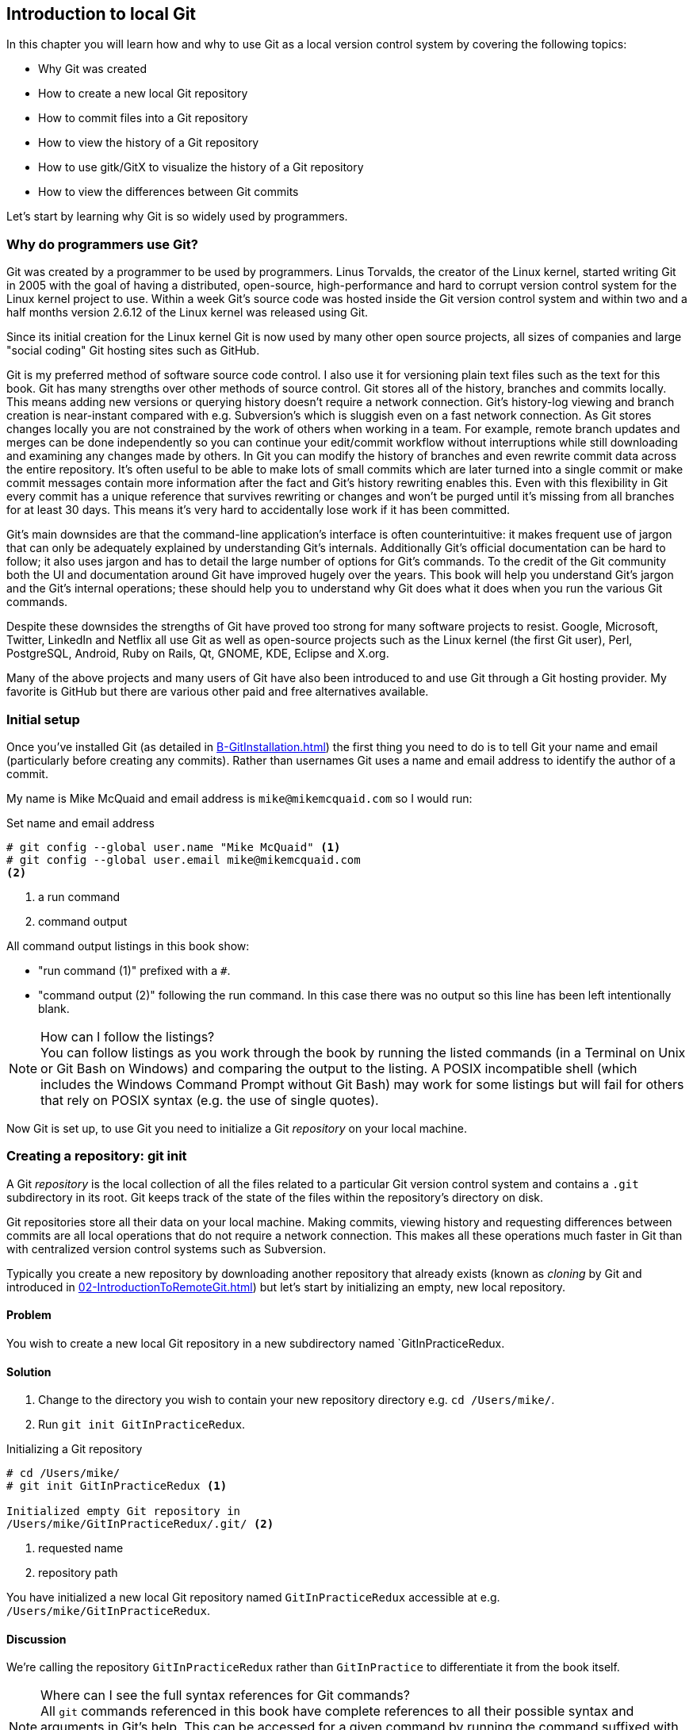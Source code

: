 ## Introduction to local Git
In this chapter you will learn how and why to use Git as a local version control system by covering the following topics:

* Why Git was created
* How to create a new local Git repository
* How to commit files into a Git repository
* How to view the history of a Git repository
* How to use gitk/GitX to visualize the history of a Git repository
* How to view the differences between Git commits

Let's start by learning why Git is so widely used by programmers.

### Why do programmers use Git?
Git was created by a programmer to be used by programmers. Linus Torvalds, the creator of the Linux kernel, started writing Git in 2005 with the goal of having a distributed, open-source, high-performance and hard to corrupt version control system for the Linux kernel project to use. Within a week Git's source code was hosted inside the Git version control system and within two and a half months version 2.6.12 of the Linux kernel was released using Git.

Since its initial creation for the Linux kernel Git is now used by many other open source projects, all sizes of companies and large "social coding" Git hosting sites such as GitHub.

Git is my preferred method of software source code control. I also use it for versioning plain text files such as the text for this book. Git has many strengths over other methods of source control. Git stores all of the history, branches and commits locally. This means adding new versions or querying history doesn't require a network connection. Git's history-log viewing and branch creation is near-instant compared with e.g. Subversion's which is sluggish even on a fast network connection. As Git stores changes locally you are not constrained by the work of others when working in a team. For example, remote branch updates and merges can be done independently so you can continue your edit/commit workflow without interruptions while still downloading and examining any changes made by others. In Git you can modify the history of branches and even rewrite commit data across the entire repository. It's often useful to be able to make lots of small commits which are later turned into a single commit or make commit messages contain more information after the fact and Git's history rewriting enables this. Even with this flexibility in Git every commit has a unique reference that survives rewriting or changes and won't be purged until it's missing from all branches for at least 30 days. This means it's very hard to accidentally lose work if it has been committed.

Git's main downsides are that the command-line application's interface is often counterintuitive: it makes frequent use of jargon that can only be adequately explained by understanding Git's internals. Additionally Git's official documentation can be hard to follow; it also uses jargon and has to detail the large number of options for Git's commands. To the credit of the Git community both the UI and documentation around Git have improved hugely over the years. This book will help you understand Git's jargon and the Git's internal operations; these should help you to understand why Git does what it does when you run the various Git commands.

Despite these downsides the strengths of Git have proved too strong for many software projects to resist. Google, Microsoft, Twitter, LinkedIn and Netflix all use Git as well as open-source projects such as the Linux kernel (the first Git user), Perl, PostgreSQL, Android, Ruby on Rails, Qt, GNOME, KDE, Eclipse and X.org.

Many of the above projects and many users of Git have also been introduced to and use Git through a Git hosting provider. My favorite is GitHub but there are various other paid and free alternatives available.

### Initial setup
Once you've installed Git (as detailed in <<B-GitInstallation#git-installation>>) the first thing you need to do is to tell Git your name and email (particularly before creating any commits). Rather than usernames Git uses a name and email address to identify the author of a commit.

My name is Mike McQuaid and email address is `mike@mikemcquaid.com` so I would run:

.Set name and email address
```
# git config --global user.name "Mike McQuaid" <1>
# git config --global user.email mike@mikemcquaid.com
<2>
```
<1> a run command
<2> command output

All command output listings in this book show:

* "run command (1)" prefixed with a `#`.
* "command output (2)" following the run command. In this case there was no output so this line has been left intentionally blank.

.How can I follow the listings?
NOTE: You can follow listings as you work through the book by running the listed commands (in a Terminal on Unix or Git Bash on Windows) and comparing the output to the listing. A POSIX incompatible shell (which includes the Windows Command Prompt without Git Bash) may work for some listings but will fail for others that rely on POSIX syntax (e.g. the use of single quotes).

Now Git is set up, to use Git you need to initialize a Git _repository_ on your local machine.

### Creating a repository: git init
A Git _repository_ is the local collection of all the files related to a particular Git version control system and contains a `.git` subdirectory in its root. Git keeps track of the state of the files within the repository's directory on disk.

Git repositories store all their data on your local machine. Making commits, viewing history and requesting differences between commits are all local operations that do not require a network connection. This makes all these operations much faster in Git than with centralized version control systems such as Subversion.

Typically you create a new repository by downloading another repository that already exists (known as _cloning_ by Git and introduced in <<02-IntroductionToRemoteGit#cloning-a-remote-github-repository-onto-your-local-machine-git-clone>>) but let's start by initializing an empty, new local repository.

#### Problem
You wish to create a new local Git repository in a new subdirectory named `GitInPracticeRedux.

#### Solution
1.  Change to the directory you wish to contain your new repository directory e.g. `cd /Users/mike/`.
2.  Run `git init GitInPracticeRedux`.

.Initializing a Git repository
```
# cd /Users/mike/
# git init GitInPracticeRedux <1>

Initialized empty Git repository in
/Users/mike/GitInPracticeRedux/.git/ <2>
```
<1> requested name
<2> repository path

You have initialized a new local Git repository named `GitInPracticeRedux` accessible at e.g. `/Users/mike/GitInPracticeRedux`.

#### Discussion
We're calling the repository `GitInPracticeRedux` rather than `GitInPractice` to differentiate it from the book itself.

.Where can I see the full syntax references for Git commands?
NOTE: All `git` commands referenced in this book have complete references to all their possible syntax and arguments in Git's help. This can be accessed for a given command by running the command suffixed with `--help` e.g. `git init --help`. This book will cover only the most common and useful commands and arguments.

`git init` can be run without any arguments to create the local Git repository in the current directory.

##### .git subdirectory
Under the new Git repository directory a `.git` subdirectory at e.g `/Users/mike/GitInPracticeRedux/.git/` is created with various files and directories under it.

.Why is the `.git` directory not visible?
NOTE: On some operating systems directories starting with a `.` such as `.git` will be hidden by default. They can still be accessed in the console using their full path (e.g. `/Users/mike/GitInPracticeRedux/.git/`) but will not show up in file listings in file browsers or by running e.g. `ls /Users/mike/GitInPracticeRedux/`.

Let's view the contents of the new Git repository by changing to the directory containing the Git repository and running the `find` command.

.Listing files created in a new repository
```
# cd /Users/mike/ && find GitInPracticeRedux

GitInPracticeRedux/.git/config <1>
GitInPracticeRedux/.git/description <2>
GitInPracticeRedux/.git/HEAD <3>
GitInPracticeRedux/.git/hooks/applypatch-msg.sample <4>
GitInPracticeRedux/.git/hooks/commit-msg.sample
GitInPracticeRedux/.git/hooks/post-update.sample
GitInPracticeRedux/.git/hooks/pre-applypatch.sample
GitInPracticeRedux/.git/hooks/pre-commit.sample
GitInPracticeRedux/.git/hooks/pre-push.sample
GitInPracticeRedux/.git/hooks/pre-rebase.sample
GitInPracticeRedux/.git/hooks/prepare-commit-msg.sample
GitInPracticeRedux/.git/hooks/update.sample
GitInPracticeRedux/.git/info/exclude <5>
GitInPracticeRedux/.git/objects/info <6>
GitInPracticeRedux/.git/objects/pack <7>
GitInPracticeRedux/.git/refs/heads <8>
GitInPracticeRedux/.git/refs/tags <9>
```
<1> local configuration
<2> description file
<3> HEAD pointer
<4> event hooks
<5> excluded files
<6> object information
<7> pack files
<8> branch pointers
<9> tag pointers

Git has created files for:

* "local configuration (1)" of the local repository.
* "description file (2)" to describe the repository for those created for use on a server.
* "HEAD pointer (3)", "branch pointers (8)" and "tag pointers (9)" which point to commits.
* "_event hooks_ (4)" samples; scripts that run on defined events e.g. pre-commit is run before every new commit is made.
* "excluded files (5)" which manages files which should be excluded from the repository.
* "object information (6)" and "pack files (7)" which are used for object storage and reference.

You shouldn't edit any of these files directly until you have a more advanced understanding of Git (or never at all). You will instead modify these files and directories by interacting with the Git repository through Git's filesystem commands first introduced in <<03-FilesystemInteractions#rename-or-move-a-file-git-mv>>.

### Creating a new commit: git add, git commit
To do anything useful in Git we first need one or more commits in our repository.

A _commit_ is created from the changes to one or more files on disk. The typical workflow is that you will change the contents of files inside a repository, review the _diffs_, add them to the _index_, create a new commit from the contents of the index and repeat this cycle.

Git's index is a staging area used to build up new commits. Rather than requiring all changes in the working tree make up the next commit Git allows files to be added incrementally to the index. The add/commit/checkout workflow can be seen in <<commit-workflow>>:

.Git add/commit/checkout workflow
[[commit-workflow]]
image::diagrams/01-Workflow.png[]

#### Building a new commit in the index staging area: git add
Git does not add anything to the index without your instruction. As a result, the first thing you have to do with a file you want to include in a Git repository is request Git add it to the index.

##### Problem
You wish to add an existing file `GitInPractice.asciidoc` to the index staging area for inclusion in the next commit.

##### Solution
1.  Change directory to the Git repository e.g. `cd /Users/mike/GitInPracticeRedux/`.
2.  Ensure the file `GitInPractice.asciidoc` is in the current directory.
3.  Run `git add GitInPractice.asciidoc`. There will be no output.

You have added the `GitInPractice.asciidoc` to the index. If this has been successful then the output of running `git status` should resemble:

.Adding a file to the index
```
# git add GitInPractice.asciidoc
# git status

# On branch master <1>
#
# Initial commit <2>
#
# Changes to be committed:
#   (use "git rm --cached <file>..." to unstage)
#
#	new file:   GitInPractice.asciidoc <3>
#
```
<1> default branch output
<2> first commit
<3> new file in index

In the status output:

* "default branch output (1)" is the first line of `git status` output (which unfortunately, like the run commands, is also always prefixed with a `#`). It shows the current _branch_ which, by default, is always `master`. Do not worry about creating branches for now, this will be covered in <<02-IntroductionToRemoteGit#creating-a-new-local-branch-from-the-current-branch-git-branch>>.
* "first commit (2)". The "Initial commit" is shown to indicate that no commits have yet been made and the `git add` is being used to build the first commit.
* "new file in index (3)" shows the new file that you've just added to the index (the staging area for the next commit).

##### Discussion
`git add` can also be passed directories as arguments instead of files. You can add everything in the current directory and its subdirectories by running `git add .`.

When a file is added to the index a file named `.git/index` is created (if it does not already exist). The added file contents and metadata are then added to the index file. You have requested two things of Git here:

1.  for Git to track the contents of the file as it changes (this is not done without an explicit `git add`).
2.  the contents of the file when `git add` was run should be added to the index, ready to create the next commit.

.Does `git add` need to be run more than once?
NOTE: After you have added changes for `GitInPractice.asciidoc` to the index staging area with `git add` they will be used in the next commit. After these changes to `GitInPractice.asciidoc` have been committed with `git commit` (introduced in <<committing-changes-to-files-git-commit>>) if you wish to add more changes to `GitInPractice.asciidoc` you will need to run `git add GitInPractice.asciidoc` again. This is because, unlike some version control systems, `git add` is used both to initially add a file to the Git repository but also to request the changes to the file be used in the next commit.

Now that the contents of the file have been added to the index you're ready to commit it.

#### Committing changes to files: git commit
Making _commit_ stores the changes to one or more files. Each commit contains a message entered by the author, details of the author of the commit, a unique commit reference (in Git these are _SHA-1 hashes_ e.g. `86bb0d659a39c98808439fadb8dbd594bec0004d`), a pointer to the preceding commit (known as the _parent commit_), the date the commit was created and a pointer to the contents of files when the commit was made. The file contents are typically displayed as the _diff_ (the differences between the files before and the files after the commit).

.A typical commit broken down into its parts
[[typical-commit]]
image::diagrams/01-Commit.png[]

.Why do the arrows point backwards?
NOTE: As you may have noticed <<typical-commit>> uses arrows pointing from commits to their previous commit. The reason for this is that commits contain a pointer to the _parent commit_ and not the other way round; when a commit is made it has no idea what the next commit will be yet.

##### Problem
You wish to commit the contents of an existing file `GitInPractice.asciidoc` which has already been added to the index staging area. After this, you wish to make modifications to the file and commit them.

##### Solution
1.  Change directory to the Git repository e.g. `cd /Users/mike/GitInPracticeRedux/`.
2.  Ensure the file `GitInPractice.asciidoc` is in the current directory and that its changes were staged in the index with `git add`.
3.  Run `git commit --message 'Initial commit of book.'`. The output should resemble:

.Committing changes staged in the index
[.long-annotations]
```
# git commit --message 'Initial commit of book.'

[master (root-commit) 6576b68] Initial commit of book. <1>
 1 file changed, 2 insertions(+) <2>
 create mode 100644 GitInPractice.asciidoc <3>
```
<1> branch, SHA-1, message
<2> changed files, lines
<3> new file created

From the commit output:

* "branch, SHA-1, message (1)" shows the name of the branch that the commit was made (the default, `master`), the shortened SHA-1 (`6576b68`) and the commit message. The `(root-commit)` means the same as the `Initial commit` you saw earlier. It is only shown for the first commit in a repository and means it has no parent commit.
* "changed files, lines (2)" shows the number of files changed and the number of lines inserted or deleted across all the files in this commit.
* "new file created (3)" shows that a new file was created and the Unix file mode (`100644`). The file mode is related to Unix file permissions and the `chmod` command but are not important in understanding how Git works so can be safely ignored.

You have made a new commit containing `GitInPractice.asciidoc`.

.What is a SHA-1 hash?
NOTE: A "SHA-1 hash" is a secure hash digest function that is used extensively inside of Git. It outputs a 160-bit (20-byte) hash value which is usually displayed as a 40 character hexadecimal string. The hash is used to uniquely identify commits by Git by their contents and metadata. They is used instead of incremental revision numbers (like in Subversion) due to the distributed nature of Git. When you commit locally Git cannot know whether your commit occurred before or after another commit on another machine so it cannot use ordered revision numbers. As the full 40 characters are rather unwieldy Git will often show shortened SHA-1s (as long as they are unique in the repository). Anywhere that Git accepts a SHA-1 unique commit reference it will also accept the shortened version (as long as the shortened version is still unique within the repository).

Let's create another commit.

1.  Modify `GitInPractice.asciidoc` and stage the changes in the index with `git add`.
2.  Run `git commit --message 'Add opening joke. Funny?'`. The output should resemble:

.Making a second commit
[.long-annotations]
```
# git add GitInPractice.asciidoc
# git commit --message 'Add opening joke. Funny?'

[master 6b437c7] Add opening joke. Funny? <1>
 1 file changed, 3 insertions(+), 1 deletion(-) <2>
```
<1> branch, SHA-1, message
<2> changed files, lines

From the second commit output:

* "branch, SHA-1, message (1)" has a different shortened SHA-1 as this is a new commit with different contents and metadata. No `(root-commit)` is shown as this second commit has the first as its parent.
* "changed files, lines (2)" shows three insertions and one deletion because Git treats the modification of a line as the deletion of an old line and insertion of a new one.

You have made modifications to `GitInPractice.asciidoc` and committed them.

##### Discussion
The `--message` flag for `git commit` can be abbreviated to `-m`. If this flag is omitted then Git will open a text editor (specified by the `EDITOR` or `GIT_EDITOR` environment variables) to prompt you for the commit message. These variables will also be used by other commands later in the book (such as interactive rebase in <<06-RewritingHistoryAndDisasterRecovery#rebase-commits-interactively-git-rebase-interactive>>) when requesting text input.

`git commit` can be called with `--author` and `--date` flags to override the auto-set metadata in the new commit.

`git commit` can be called with a path (like `git add`) to do the equivalent of an add followed immediately by a commit. It can also take the `--all` (or `-a`) flags to add all changes to files tracked in the repository into a new commit. Although these methods all save time they tend to result in larger (and therefore worse) commits so I recommend avoiding their use until you've got used to using them separately. Several reasons small commits are better than large ones are covered in <<viewing-history-git-log-gitk-gitx>>.

###### Object store
Git is a version control system built on top of an _object store_. Git creates and stores a collection of objects when you commit. The object store is stored inside the Git _repository_.

.Commit, blob and tree objects
[[git-objects]]
image::diagrams/01-Objects.png[]

In <<git-objects>> you can see the main Git objects we're concerned with: _commits_, _blobs_ and _trees_. There is also a _tag_ object but don't worry about tags until they are introduced in <<05-AdvancedBranching#create-a-tag-git-tag>>. Commit objects were covered in <<typical-commit>> and you saw that they store metadata and referenced file contents. The file contents reference is actually a reference to a _tree object_. A tree object stores a reference to all the _blob objects_ at a particular point in time and other tree objects if there are any subdirectories. A blob object stores the contents of a particular version of a particular single file in the Git repository.

.Should objects being interacted with directly?
NOTE: When using Git you should never need to interact with objects or object files directly. The terminology of _blobs_ and _trees_ are not used regularly in Git or in this book but it's useful to remember what these are so you can build a conceptual understanding of what Git is doing internally. When things go well this should be unnecessary but when we start to delve into more advanced Git functionality or Git spits out a baffling error message then remembering _blobs_ and _trees_ may help you work out what has happened.

###### Parent commits
Every commit object points to its _parent commit_. The parent commit in a linear, branch-less history will be the one that immediately preceded it. The only commit that lacks a parent commit is the _initial commit_; the first commit in the repository. By following the parent commit, its parent, its parent and so on you will always be able to get back from the current commit to the initial commit. You can see an example of parent commit pointers in <<parent-commit>>:

.Parent commit pointers
[[parent-commit]]
image::diagrams/01-ParentCommit.png[]

Now that we have two commits and have learned how they are stored we can start looking at Git's history.

### Viewing history: git log, gitk, gitx
The _history_ in Git is the complete list of all commits made since the repository was created. The history also contains the references to any _branches_, _merges_ and _tags_ made within the repository. These three will be covered in <<02-IntroductionToRemoteGit#creating-a-new-local-branch-from-the-current-branch-git-branch>>, <<02-IntroductionToRemoteGit#merging-an-existing-branch-into-the-current-branch-git-merge>> and <<05-AdvancedBranching#create-a-tag-git-tag>>.

When you are using Git you will find yourself regularly checking the history; sometimes to remind yourself of your own work, sometimes to see why other changes were made in the past and sometimes reading new changes than have been made by others. In different situations different pieces of data will be interesting but all pieces of data will always be available for every commit.

As you may have got a sense of already: how useful the history is relies very much on the quality of the data entered into it. If I made a commit once per year with huge numbers of changes and a commit message of "fixes" then it would be fairly hard to use the history effectively. Ideally commits are small and well-described; follow these two rules and having a complete history becomes a very useful tool.

.Why are small commits better?
NOTE: Sometimes, however, it is desirable to pick only some changed files (or even some changed lines within files) to include in a commit and leave the other changes for adding in a future commit. Commits should be kept as small as possible. This allows their message to describe a single change rather than multiple changes that are unrelated but were worked on at the same time. Small commits keep the history readable; it's easier when looking at a small commit in future to understand exactly why the change was made. If a small commit was later found to be undesirable it can be easily reverted. This is much more difficult if many unrelated changes are clumped together into a single commit and you wish to revert a single change.

.How should commit messages be formatted?
NOTE: The commit message you entered is structured like an email. The first line of it is treated as the subject and the rest as the body. The commit subject will be used as a summary for that commit when only a single line of the commit message is shown and it should be 50 characters or less. The remaining lines should be wrapped at 72 characters or less and separated from the subject by a single, blank line. The commit message should describe what the commit does in as much detail as is useful in the present tense.

Let's learn how to view the history of a repository.

#### Problem
You wish to view the commit history (also known as log) of a repository.

#### Solution
1.  Change directory to the Git repository e.g. `cd /Users/mike/GitInPracticeRedux/`.
2.  Run `git log`. The output should resemble:

.History output
```
# git log

commit 6b437c7739d24e29c8ded318e683eca8f03a5260 <1>
Author: Mike McQuaid <mike@mikemcquaid.com> <2>
Date:   Sun Sep 29 11:30:00 2013 +0100 <3>

    Add opening joke. Funny? <4>

commit 6576b6803e947b29e7d3b4870477ae283409ba71
Author: Mike McQuaid <mike@mikemcquaid.com>
Date:   Sun Sep 29 10:30:00 2013 +0100

    Initial commit of book.
```
<1> unique SHA-1
<2> commit author
<3> committed date
<4> full commit message

The `git log` output lists all the commits that have been made on the current branch in reverse chronological order i.e. the most recent commit comes first.

* "unique SHA-1 (1)" shows the full 40 character commit reference.
* "commit author (2)" shows the name and email address set by the person who made the commit.
* "committed date (3)" shows the date and time when the commit was made.
* "full commit message (4)" first line is the commit message subject and remaining lines are the commit message body.

It's also useful to graphically visualize history.

.`gitk` on Windows 8.1
[[gitk]]
image::screenshots/01-gitk.png[]

`gitk` is a tool for viewing the history of Git repositories. It is usually installed with Git but may need installed by your package manager or separately. It's ability to graphically visualize Git's history is particularly helpful when history becomes more complex (e.g. with merges and remote branches). It can be seen running on Windows 8.1 in <<gitk>>.

There are more attractive, up-to-date and platform-native alternatives to `gitk`. On Linux/Unix I'd instead recommend using tools such as `gitg` for gtk+/GNOME integration and `QGit` for Qt/KDE integration. These can be installed using your package manager.

.GitX-dev on OS X Mavericks
[[gitx]]
image::screenshots/01-GitX.png[]

On OS X there are tools such as `GitX` (and various forks of the project). As OS X is my platform of choice I'll be using screenshots of the `GitX-dev` fork of `GitX` to discuss history in this book and would recommend you use it too if you use OS X. `GitX-dev` is available at https://github.com/rowanj/gitx and can be seen in <<gitx>>.

To view the commit history with gitk or GitX:

1.  Change directory to the Git repository e.g. `cd /Users/mike/GitInPracticeRedux/`.
2.  Run `gitk` or `gitx`.

.GitX history output
[[gitx-history-full]]
image::diagrams/01-GitX-history-full.png[]

The GitX history (seen in <<gitx-history-full>>) shows similar output to `git log` but in a different format. You can also see the current branch and the contents of the current commit including the diff and parent SHA-1. There's a lot of information that doesn't differ between commits, however.

.GitX history graph output
[[gitx-history]]
image::diagrams/01-GitX-history.png[]

In <<gitx-history>> you can see the GitX history graph output. This format will be used throughout the book to show the current state of the repository and/or the previous few commits. It concisely shows the unique SHA-1, all branches (only `master` in this case), the current local branch (shown in the GUI with an orange label), the commit message subject (the first line of the commit message) and the commit's author, date and time.

#### Discussion
`git log` can take revision or path arguments to specify the output history be shown starting at the given revision or only include changes to the requested paths.

`git log` can take a `--patch` (or `-p`) flag to show the _diff_ for each commit output. It can also take `--stat` or `--word-diff` flag to show a _diffstat_ or _word diff_. These terms will be explained in <<diff-formats>>.

##### Rewriting history
Git is unusual compared to many other version control systems in that it allows history to be rewritten. This may seen surprising or worrying; after all did I not just tell you that the history contains the entire list of changes to the project over time? Sometimes you may want to highlight only broader changes to files in a version control system over a period of time instead of sharing ever single change that was made in reaching the final state.

.Squashing multiple commits into a single commit
[[squashing]]
image::diagrams/01-Squashing.png[]

In <<squashing>> you see a fairly common use-case for rewriting history with Git. If you were working on some window code all morning and wanted your coworkers to see it later (or just include it in the project) then there's no need for everyone to see the mistakes you made along the way. In <<squashing>> the commits are _squashed_ together so instead of three commits and the latter two fixing mistakes in the first commit we have squashed these together to create a single commit for the window feature. We'd only rewrite history like this if working on a separate branch that hadn't had other work from other people relying on it yet as it has changed some parent commits (so, without intervention, other people's commits may point to commits that no longer exist). Don't worry too much about squashing work for now; just remember this as a situation where you may want to rewrite history. In <<06-RewritingHistoryAndDisasterRecovery#resetting-a-branch-to-a-previous-commit-git-reset>> we'll first learn how to rewrite history and the cases where it is useful and safe to do so.

What we're generally interested in when reading the history (and why we clean it up) is ensuring the changes between commits are relevant (for example don't make changes only to revert then immediately in the next commit five minutes later), minimal and readable. These changes are known as _diffs_.

The history can give us a quick overview of all the previous commits. However, querying the differences between any two arbitrary commits can also sometimes be useful so let's learn how to do that.

### Viewing the differences between commits: git diff
A _diff_ (also known as a _change_ or _delta_) is the difference between two commits. In a Git you can request a diff between any two commits, branches or tags. It's often useful to be able to request the difference between two parts of the history for analysis. For example, if an unexpected part of the software has recently started misbehaving you may go back into the history to verify that it previously worked. If it did work previously then you may want to examine the diff between the the code in the different parts of the history to see what has changed. The various ways of displaying diffs in version control typically allow you to narrow them down per-file, directory and even committer.

#### Problem
You wish to view the differences between the previous commit and the latest.

#### Solution
1.  Change directory to the Git repository e.g. `cd /Users/mike/GitInPracticeRedux/`.
2.  Run `git diff master~1 master`. The output should resemble:

.The differences between the previous commit and latest
[.long-annotations]
```
# git diff master~1 master <1>

diff --git a/GitInPractice.asciidoc b/GitInPractice.asciidoc <2>
index 48f7a8a..b14909f 100644 <3>
--- a/GitInPractice.asciidoc <4>
+++ b/GitInPractice.asciidoc <5>
@@ -1,2 +1,4 @@ <6>
 = Git In Practice
-// TODO: write book <7>
+== Chapter 1 <8>
+Git In Practice makes Git In Perfect! <9>
+// TODO: Is this funny?
```
<1> git diff command
<2> virtual diff command
<3> index SHA-1 changes
<4> old virtual path
<5> new virtual path
<6> diff offsets
<7> modified/deleted line
<8> modified/inserted line
<9> inserted line

The diff output contains:

* "git diff command (1)" requests Git to show the diff between the commit before the top of `master` (`master~1`) and the commit on top of `master`. Both `master~1` and `master` are _refs_ and will be explained later in <<refs>>.
* "virtual diff command (2)" is the invocation of the Unix `diff` command that Git is simulating. Git pretends that it is actually diffing the contents two directories the "old virtual path (4)" and the "new virtual path (5)" and the "virtual diff command (2)" represents that. The `--git` flag can be ignored as it just shows this is the Git simulation and the Unix `diff` command is never run.
* "index SHA-1 changes (3)" show the difference in the contents of the working tree between these commits. This can be safely ignored other than noticing that these SHA-1s do not refer to the commits themselves.
* "old virtual path (4)" shows the simulated directory for the `master~1` commit.
* "new virtual path (5)" shows the simulated directory for the `master` commit.
* "diff offsets (6)" can be ignored; they are used by the Unix `diff` command to identify what lines the diff relates to for files that are too large to be shown in their entirety.
* "modified/deleted (7) line" shows the previous version of a line that differs between the commits. Recall that a modified line is shown as a deletion and insertion.
* "modified/inserted (8) line" shows the new version of a line that differs between the commits.
* "inserted line (9)" is a new line that was added in the latter commit.

#### Discussion
`git diff` can take path arguments after a `--` to request only the differences between particular paths. For example, `git diff master~1 master -- GitInPractice.asciidoc` will the differences to only the `GitInPractice.asciidoc` file between the previous and latest commits.

`git diff` without an argument views the differences between the current working directory and the index staging area. `git diff master` views the differences between the current working directory and the last commit on the default `master` branch.

If `git diff` is run with no arguments it shows the differences between the index staging area and the current state of the files tracked by Git i.e. any changes you've made but not yet added with `git add`.

##### Diff formats
Diffs are shown by default in Git (and in the above example) in a format that is known as a _unified format diff_. Diffs are used often by Git to indicate changes to files; for example when navigating through history or viewing what you are about to commit.

Sometimes it is desirable to display diffs in different formats. Two common alternatives to a typical unified format diff are a _diffstat_ and _word diff_.

.Diffstat format
```
# git diff --stat master~1 master

 GitInPractice.asciidoc | 4 +++- <1>
 1 file changed, 3 insertion(+), 1 deletions(-) <2>
```
<1> one file's changes
<2> all files' changes

The diffstat output contains:

* "one file's changes (1)" shows the filename that has been changed, the number of lines changed in that file and `+`/`-` characters summarizing the overall changes to the file. If multiple files were changed this would show multiple filenames and each would have the lines changed for that file and `+`/`-` characters.
* "all files' changes (2)" shows a summary of totals of the number of files changes and lines inserted/deleted across all files.

This diffstat shows the same changes as the unified format diff in the previous solution. Rather than showing the breakdown of exactly what has changed it indicates what files have changed and a brief overview of how many lines were involved in the changes. This can be useful when getting a quick overview of what has changed without needing all the detail of a normal unified format diff.

.Word diff format
```
# git diff --word-diff master~1 master

diff --git a/GitInPractice.asciidoc b/GitInPractice.asciidoc
index 48f7a8a..b14909f 100644
--- a/GitInPractice.asciidoc
+++ b/GitInPractice.asciidoc
@@ -1,2 +1,4 @@
= Git In Practice
{+== Chapter 1+}
{+Git In Practice makes Git In Perfect!+} <1>
// TODO: [-write book-]{+Is this funny?+} <2>
```
<1> added line
<2> modified line

The word diff output contains:

* "added line (1)" is surrounded by `{+}` and shows a completely new line that was inserted.
* The "modified line (2)" has some characters that were deleted surrounded by `[-]` and some lines that were inserted surrounded by `{+}`.

This word diff shows the same changes as the unified format diff in the previous solution. A word diff is similar to a unified format diff but shows modifications per-word rather than per-line. This is particularly useful when viewing changes that are not to code but plain text; in README files we probably care more about individual word choices than knowing that an entire line has changed and the special characters (`[-]{+}`) are not used as often in prose than in code.

##### Refs
In Git _refs_ are the possible ways of addressing individual commits. They are an easier way to refer to a specific commit or branch when specifying an argument to a Git command.

The first ref you have already seen is a branch (which is `master` by default if you haven't created any other branches). Branches are actually pointers to a specific commit. Referencing the branch name `master` is the same as referencing the SHA-1 of commit at the top of the master branch e.g. the short SHA-1 `6b437c7` in the last example. Whenever you might type `6b437c7` to a command you could instead type `master` and vice-versa. Using branch names is quicker and easier to remember for referencing commits than always using SHA-1s.

Refs can also have modifiers appended. Suffixing a ref with `~1` is the same as saying 'one commit before that ref'. For example `master~1` is the penultimate commit on the master branch e.g. the short SHA-1 `6576b68` in the last example. Another equivalent syntax is `master^` which is the same as `master~1` (and `master^^` equivalent to `master~2`).

.HEAD, master and modified refs
[[HEAD]]
image::diagrams/01-HEAD.png[]

The second ref is the string `HEAD`. The `HEAD` always points to the top of whatever you have currently checked out so almost always be the top commit of the current branch you are on. Therefore if you have the `master` branch checked out then `master` and `HEAD` (and `6b437c7` in the last example) are equivalent. See the `master`/`HEAD` pointers demonstrated in <<HEAD>>.

These `git diff` invocations are all equivalent:

* `git diff master~1 master`
* `git diff master~1..master`
* `git diff master~1..`
* `git diff master^ master`
* `git diff master~1 HEAD`
* `git diff 6576b68 6b437c7`

You can also use the tool `git rev-parse` if you want to see what SHA-1 a given ref expands to:

.Parsing refs
```
# git rev-parse master

6b437c7739d24e29c8ded318e683eca8f03a5260

# git rev-parse 6b437c7

6b437c7739d24e29c8ded318e683eca8f03a5260
```

There are more types of refs such as remote branches and tags but you don't need to worry about them just now; they will be introduced in <<02-IntroductionToRemoteGit#adding-a-remote-repository-git-remote-add>> and <<05-AdvancedBranching#create-a-tag-git-tag>>.

### Summary
In this chapter you hopefully learned:

* Why Git is a good and high-performance version control system
* How to create a new local repository using `git init`
* How to add files to Git's index staging area using `git add`
* How to commit files to the Git repository using `git commit`
* How to view history using `git log` and `gitk`/`gitx`
* How to see the differences between commits using `git diff`
* How to use refs to reference commits

Now let's learn how to use these concepts to interact with repositories that are not stored on your local machine.
